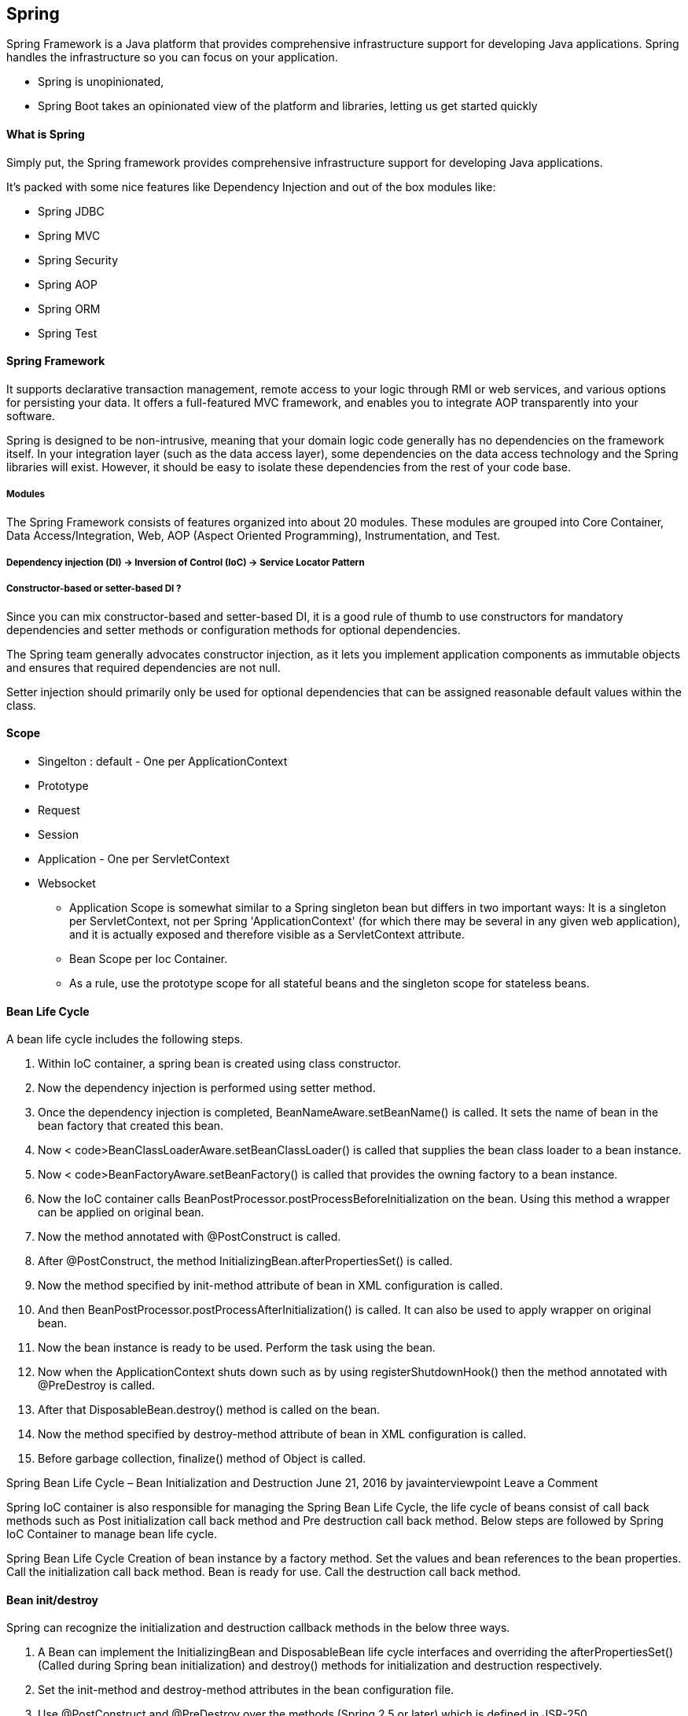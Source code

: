 == Spring 
Spring Framework is a Java platform that provides comprehensive infrastructure support for 
developing Java applications. Spring handles the infrastructure so you can focus on your application.


** Spring is unopinionated, 
** Spring Boot takes an opinionated view of the platform and libraries, letting us get started quickly

==== What is Spring 
Simply put, the Spring framework provides comprehensive infrastructure support for developing 
Java applications.

It’s packed with some nice features like Dependency Injection and out of the box modules like:

- Spring JDBC
- Spring MVC
- Spring Security
- Spring AOP
- Spring ORM
- Spring Test


==== Spring Framework
It supports declarative transaction management, remote access to your logic through RMI or 
web services, and various options for persisting your data. It offers a full-featured MVC 
framework, and enables you to integrate AOP transparently into your software.

Spring is designed to be non-intrusive, meaning that your domain logic code generally has no
dependencies on the framework itself. In your integration layer (such as the data access layer), some
dependencies on the data access technology and the Spring libraries will exist. However, 
it should be easy to isolate these dependencies from the rest of your code base.

===== Modules
The Spring Framework consists of features organized into about 20 modules. These modules are grouped
into Core Container, Data Access/Integration, Web, AOP (Aspect Oriented Programming),
Instrumentation, and Test.


===== Dependency injection (DI) -> Inversion of Control (IoC) -> Service Locator Pattern

===== Constructor-based or setter-based DI ?
Since you can mix constructor-based and setter-based DI, it is a good rule of thumb to use
constructors for mandatory dependencies and setter methods or configuration methods for
optional dependencies.

The Spring team generally advocates constructor injection, as it lets you implement
application components as immutable objects and ensures that required dependencies are
not null.

Setter injection should primarily only be used for optional dependencies that can be assigned
reasonable default values within the class. 

==== Scope 
- Singelton  : default - One per ApplicationContext
- Prototype
- Request
- Session
- Application - One per ServletContext
- Websocket 


* Application Scope is somewhat similar to a
Spring singleton bean but differs in two important ways: It is a singleton per ServletContext, not per
Spring 'ApplicationContext' (for which there may be several in any given web application), and it is
actually exposed and therefore visible as a ServletContext attribute.

* Bean Scope per Ioc Container.
* As a rule, use the prototype scope for all stateful beans and the singleton scope for stateless beans.


==== Bean Life Cycle 
A bean life cycle includes the following steps. 

1. Within IoC container, a spring bean is created using class constructor. 

2. Now the dependency injection is performed using setter method. 

3. Once the dependency injection is completed, BeanNameAware.setBeanName() is called. It sets the 
    name of bean in the bean factory that created this bean. 

4. Now < code>BeanClassLoaderAware.setBeanClassLoader() is called that supplies the bean class 
    loader to a bean instance. 

5. Now < code>BeanFactoryAware.setBeanFactory() is called that provides the owning factory to a 
    bean instance. 

6. Now the IoC container calls BeanPostProcessor.postProcessBeforeInitialization on the bean. 
    Using this method a wrapper can be applied on original bean. 

7. Now the method annotated with @PostConstruct is called. 

8. After @PostConstruct, the method InitializingBean.afterPropertiesSet() is called. 

9. Now the method specified by init-method attribute of bean in XML configuration is called. 

10. And then BeanPostProcessor.postProcessAfterInitialization() is called. It can also be used to
    apply wrapper on original bean. 

11. Now the bean instance is ready to be used. Perform the task using the bean. 

12. Now when the ApplicationContext shuts down such as by using registerShutdownHook() then 
    the method annotated with @PreDestroy is called. 

13. After that DisposableBean.destroy() method is called on the bean. 

14. Now the method specified by destroy-method attribute of bean in XML configuration is called. 

15. Before garbage collection, finalize() method of Object is called.

Spring Bean Life Cycle – Bean Initialization and Destruction
June 21, 2016 by javainterviewpoint Leave a Comment


Spring IoC container is also responsible for managing the Spring Bean Life Cycle, 
the life cycle of beans consist of call back methods such as Post initialization call back 
method and Pre destruction call back method. Below steps are followed by Spring IoC Container 
to manage bean life cycle.

Spring Bean Life Cycle
Creation of bean instance by a factory method.
Set the values and bean references to the bean properties.
Call the initialization call back method.
Bean is ready for use.
Call the destruction call back method.

==== Bean init/destroy 

Spring can recognize the initialization and destruction callback methods in the below three ways.

1. A Bean can implement the InitializingBean and DisposableBean life cycle interfaces and 
    overriding the afterPropertiesSet() (Called during Spring bean initialization) and destroy() 
    methods for initialization and destruction respectively.

2. Set the init-method and destroy-method attributes in the bean configuration file.

3. Use @PostConstruct and @PreDestroy over the methods (Spring 2.5 or later) which is defined in JSR-250.

Bean Initialization lifecycle callback methods are called on all objects regardless of scope, in the
case of prototypes, configured destruction lifecycle callbacks are not called. 
The client code must clean up prototype-scoped objects and release expensive
resources that the prototype bean(s) are holding.


==== Spring Core 
https://docs.spring.io/spring/docs/current/spring-framework-reference/pdf/core.pdf#spring-core


===== 1.3.2. Instantiating Beans
Instantiation with a Constructor
Instantiation with a Static Factory Method
Instantiation by Using an Instance Factory Method


===== 1.4.1. Dependency Injection
Constructor-based Dependency Injection
Setter-based Dependency Injection

===== 1.4.4. Lazy-initialized Beans
By default, ApplicationContext implementations eagerly create and configure all singleton 
beans as part of the initialization process. 

    <bean id="lazy" class="com.something.ExpensiveToCreateBean" lazy-init="true"/>

OR

    <beans default-lazy-init="true">
    <!-- no beans will be pre-instantiated... -->
    </beans>

It will by default lazy initialize all the beans.

===== 1.6. Customizing the Nature of a Bean

• Lifecycle Callbacks
   -  Implement InitializingBean and DisposableBean interfaces and call afterPropertiesSet() for the
        former and destroy() for later

   -  @PostConstruct and @PreDestroy 

   -  Using init-method and destroy-method bean definition metadata

• ApplicationContextAware and BeanNameAware
• Other Aware Interfaces



===== As of Spring 2.5, you have three options for controlling bean lifecycle behavior:
• The InitializingBean and DisposableBean callback interfaces
• Custom init() and destroy() methods
• The @PostConstruct and @PreDestroy annotations. You can combine these mechanisms to control
    a given bean.


===== Difference between <context:annotation-config> vs <context:component-scan>

<context:annotation-config> is used to activate annotations in beans already registered in the 
application context (no matter if they were defined with XML or by package scanning).
Autowiring of beans 



<context:component-scan> can also do what <context:annotation-config> does but 
<context:component-scan> also scans packages to find and register beans within the application context.
Autowiring of beans + Autodiscovery of beans


==== Sterotype 
Spring provides further stereotype annotations: @Component, @Service, and @Controller. @Component is
a generic stereotype for any Spring-managed component. @Repository, @Service, and @Controller are
specializations of @Component for more specific use cases (in the persistence, service, and
presentation layers, respectively). Therefore, you can annotate your component classes with
@Component, but, by annotating them with @Repository, @Service, or @Controller instead, your classes
are more properly suited for processing by tools or associating with aspects. For example, these
stereotype annotations make ideal targets for pointcuts. @Repository, @Service, and @Controller can
also carry additional semantics in future releases of the Spring Framework. Thus, if you are
choosing between using @Component or @Service for your service layer, @Service is clearly the better
choice. Similarly, as stated earlier, @Repository is already supported as a marker for automatic
exception translation in your persistence layer

===== @Inject v/s @Autowired 
The @Inject annotation also serves the same purpose as @Autowired, but the main difference 
between them is that @Inject is a standard annotation for dependency injection and @Autowired 
is spring specific.

Since Spring is not the only framework which provides dependency injection, in the future if you 
change your container and moves to another DI framework 
like Google Guice, you need to reconfigure your application.

You can potentially avoid that development effort by using standard annotations specified by 
JSR-330 e.g.  @Inject, @Named, @Qualifier, @Scope and @Singleton.


1) The first and most important difference between @Autowired and @Inject annotation is that 
the @Inject annotation is only available from Spring 3.0 onwards, so if you want to use 
annotation-driven dependency injection in Spring 2.5 then you have to use the @Autowired annotation.

2) The second difference between these two annotations is that unlike Spring's @Autowired,  
the @Inject does require the 'required' attribute.

3) The third most common difference between @Autowired and @Inject annotation is that former is 
Spring specific while later is the standard for Dependency Injection, specified in JSR-330.

In general, I recommend the use of JSR 330 annotation for DI, the @Inject annotation is as 
capable as Spring's @Autowired and if you want you can also mix and match this with Spring's 
@Value and @Lazy annotations.

4) The @Autowired annotation was added on Spring 2.5 and used for annotation-driven dependency 
injection. It works in conjunction with @Component annotation and <context:component-scan /> 
to streamline development cycle.

5) The @Inject annotation is good from the portability point of view. Since @Autowired is 
specific to Spring framework, if you ever decided to move to Google Guice or any other 
dependency injection framework then you need to re-implement your dependency injection logic, 
even though your application remains same. All bean creation logic needs to be changed to match 
with Google Guice's implementation.


===== @Bean with @Configuration or @Component 
This method of declaring inter-bean dependencies works only when the @Bean
method is declared within a @Configuration class. You cannot declare inter-bean
dependencies by using plain @Component classes


===== 1.15.2. Standard and Custom Events
ContextRefreshedEvent
ContextStartedEvent
ContextStoppedEvent
ContextClosedEvent
RequestHandledEvent


===== 1.16.1. BeanFactory or ApplicationContext?

This section explains the differences between the BeanFactory and ApplicationContext container
levels and the implications on bootstrapping.

You should use an ApplicationContext unless you have a good reason for not doing so, with
GenericApplicationContext and its subclass AnnotationConfigApplicationContext as the common
implementations for custom bootstrapping. These are the primary entry points to Spring’s core
container for all common purposes: loading of configuration files, triggering a classpath scan,
programmatically registering bean definitions and annotated classes, and (as of 5.0) registering
functional bean definitions.
Because an ApplicationContext includes all the functionality of a BeanFactory, it is generally
recommended over a plain BeanFactory, except for scenarios where full control over bean
processing is needed. Within an ApplicationContext (such as the GenericApplicationContext
implementation), several kinds of beans are detected by convention (that is, by bean name or by
bean type — in particular, post-processors), while a plain DefaultListableBeanFactory is agnostic
about any special beans.
For many extended container features, such as annotation processing and AOP proxying, the
BeanPostProcessor extension point is essential. If you use only a plain DefaultListableBeanFactory,
such post-processors do not get detected and activated by default. This situation could be confusing,
because nothing is actually wrong with your bean configuration. Rather, in such a scenario, the
container needs to be fully bootstrapped through additional setup.


===== 2.3. Built-in Resource Implementations
Spring includes the following Resource implementations:
• UrlResource
• ClassPathResource
• FileSystemResource
• ServletContextResource
• InputStreamResource
• ByteArrayResource


===== Spring Expression Language (SpEL)


===== Aspect Oriented Programming with Spring

Aspect-oriented Programming (AOP) complements Object-oriented Programming (OOP) by
providing another way of thinking about program structure. The key unit of modularity in OOP is
the class, whereas in AOP the unit of modularity is the aspect. Aspects enable the modularization of
concerns (such as transaction management) that cut across multiple types and objects. (Such
concerns are often termed “crosscutting” concerns in AOP literature.)
One of the key components of Spring is the AOP framework. While the Spring IoC container does
not depend on AOP (meaning you do not need to use AOP if you don’t want to), AOP complements
Spring IoC to provide a very capable middleware solution.


==== REFERENCE 
https://docs.spring.io/spring/docs/current/spring-framework-reference/pdf/
